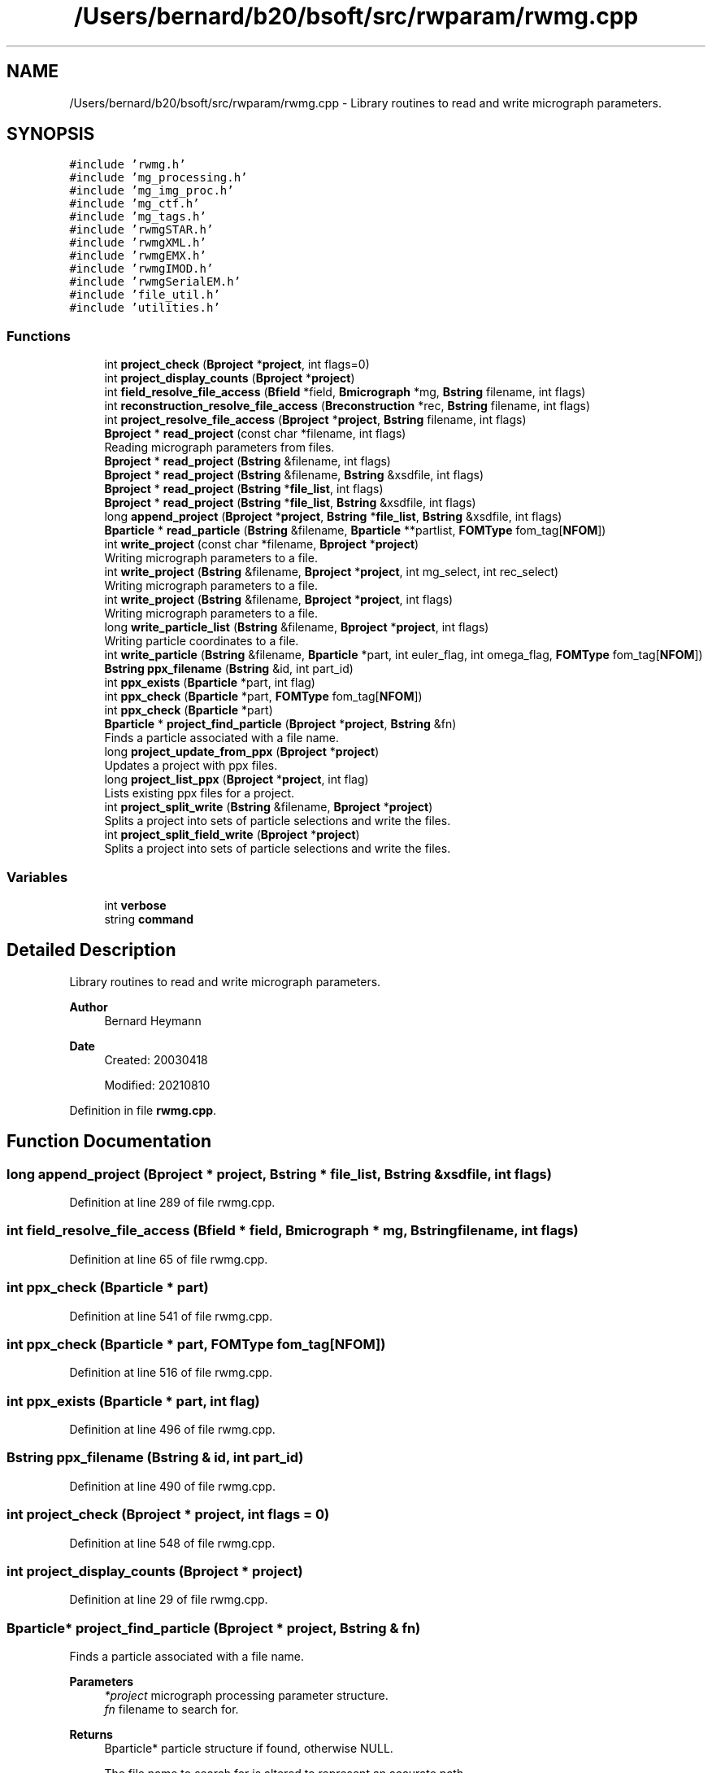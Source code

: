 .TH "/Users/bernard/b20/bsoft/src/rwparam/rwmg.cpp" 3 "Wed Sep 1 2021" "Version 2.1.0" "Bsoft" \" -*- nroff -*-
.ad l
.nh
.SH NAME
/Users/bernard/b20/bsoft/src/rwparam/rwmg.cpp \- Library routines to read and write micrograph parameters\&.  

.SH SYNOPSIS
.br
.PP
\fC#include 'rwmg\&.h'\fP
.br
\fC#include 'mg_processing\&.h'\fP
.br
\fC#include 'mg_img_proc\&.h'\fP
.br
\fC#include 'mg_ctf\&.h'\fP
.br
\fC#include 'mg_tags\&.h'\fP
.br
\fC#include 'rwmgSTAR\&.h'\fP
.br
\fC#include 'rwmgXML\&.h'\fP
.br
\fC#include 'rwmgEMX\&.h'\fP
.br
\fC#include 'rwmgIMOD\&.h'\fP
.br
\fC#include 'rwmgSerialEM\&.h'\fP
.br
\fC#include 'file_util\&.h'\fP
.br
\fC#include 'utilities\&.h'\fP
.br

.SS "Functions"

.in +1c
.ti -1c
.RI "int \fBproject_check\fP (\fBBproject\fP *\fBproject\fP, int flags=0)"
.br
.ti -1c
.RI "int \fBproject_display_counts\fP (\fBBproject\fP *\fBproject\fP)"
.br
.ti -1c
.RI "int \fBfield_resolve_file_access\fP (\fBBfield\fP *field, \fBBmicrograph\fP *mg, \fBBstring\fP filename, int flags)"
.br
.ti -1c
.RI "int \fBreconstruction_resolve_file_access\fP (\fBBreconstruction\fP *rec, \fBBstring\fP filename, int flags)"
.br
.ti -1c
.RI "int \fBproject_resolve_file_access\fP (\fBBproject\fP *\fBproject\fP, \fBBstring\fP filename, int flags)"
.br
.ti -1c
.RI "\fBBproject\fP * \fBread_project\fP (const char *filename, int flags)"
.br
.RI "Reading micrograph parameters from files\&. "
.ti -1c
.RI "\fBBproject\fP * \fBread_project\fP (\fBBstring\fP &filename, int flags)"
.br
.ti -1c
.RI "\fBBproject\fP * \fBread_project\fP (\fBBstring\fP &filename, \fBBstring\fP &xsdfile, int flags)"
.br
.ti -1c
.RI "\fBBproject\fP * \fBread_project\fP (\fBBstring\fP *\fBfile_list\fP, int flags)"
.br
.ti -1c
.RI "\fBBproject\fP * \fBread_project\fP (\fBBstring\fP *\fBfile_list\fP, \fBBstring\fP &xsdfile, int flags)"
.br
.ti -1c
.RI "long \fBappend_project\fP (\fBBproject\fP *\fBproject\fP, \fBBstring\fP *\fBfile_list\fP, \fBBstring\fP &xsdfile, int flags)"
.br
.ti -1c
.RI "\fBBparticle\fP * \fBread_particle\fP (\fBBstring\fP &filename, \fBBparticle\fP **partlist, \fBFOMType\fP fom_tag[\fBNFOM\fP])"
.br
.ti -1c
.RI "int \fBwrite_project\fP (const char *filename, \fBBproject\fP *\fBproject\fP)"
.br
.RI "Writing micrograph parameters to a file\&. "
.ti -1c
.RI "int \fBwrite_project\fP (\fBBstring\fP &filename, \fBBproject\fP *\fBproject\fP, int mg_select, int rec_select)"
.br
.RI "Writing micrograph parameters to a file\&. "
.ti -1c
.RI "int \fBwrite_project\fP (\fBBstring\fP &filename, \fBBproject\fP *\fBproject\fP, int flags)"
.br
.RI "Writing micrograph parameters to a file\&. "
.ti -1c
.RI "long \fBwrite_particle_list\fP (\fBBstring\fP &filename, \fBBproject\fP *\fBproject\fP, int flags)"
.br
.RI "Writing particle coordinates to a file\&. "
.ti -1c
.RI "int \fBwrite_particle\fP (\fBBstring\fP &filename, \fBBparticle\fP *part, int euler_flag, int omega_flag, \fBFOMType\fP fom_tag[\fBNFOM\fP])"
.br
.ti -1c
.RI "\fBBstring\fP \fBppx_filename\fP (\fBBstring\fP &id, int part_id)"
.br
.ti -1c
.RI "int \fBppx_exists\fP (\fBBparticle\fP *part, int flag)"
.br
.ti -1c
.RI "int \fBppx_check\fP (\fBBparticle\fP *part, \fBFOMType\fP fom_tag[\fBNFOM\fP])"
.br
.ti -1c
.RI "int \fBppx_check\fP (\fBBparticle\fP *part)"
.br
.ti -1c
.RI "\fBBparticle\fP * \fBproject_find_particle\fP (\fBBproject\fP *\fBproject\fP, \fBBstring\fP &fn)"
.br
.RI "Finds a particle associated with a file name\&. "
.ti -1c
.RI "long \fBproject_update_from_ppx\fP (\fBBproject\fP *\fBproject\fP)"
.br
.RI "Updates a project with ppx files\&. "
.ti -1c
.RI "long \fBproject_list_ppx\fP (\fBBproject\fP *\fBproject\fP, int flag)"
.br
.RI "Lists existing ppx files for a project\&. "
.ti -1c
.RI "int \fBproject_split_write\fP (\fBBstring\fP &filename, \fBBproject\fP *\fBproject\fP)"
.br
.RI "Splits a project into sets of particle selections and write the files\&. "
.ti -1c
.RI "int \fBproject_split_field_write\fP (\fBBproject\fP *\fBproject\fP)"
.br
.RI "Splits a project into sets of particle selections and write the files\&. "
.in -1c
.SS "Variables"

.in +1c
.ti -1c
.RI "int \fBverbose\fP"
.br
.ti -1c
.RI "string \fBcommand\fP"
.br
.in -1c
.SH "Detailed Description"
.PP 
Library routines to read and write micrograph parameters\&. 


.PP
\fBAuthor\fP
.RS 4
Bernard Heymann 
.RE
.PP
\fBDate\fP
.RS 4
Created: 20030418 
.PP
Modified: 20210810 
.RE
.PP

.PP
Definition in file \fBrwmg\&.cpp\fP\&.
.SH "Function Documentation"
.PP 
.SS "long append_project (\fBBproject\fP * project, \fBBstring\fP * file_list, \fBBstring\fP & xsdfile, int flags)"

.PP
Definition at line 289 of file rwmg\&.cpp\&.
.SS "int field_resolve_file_access (\fBBfield\fP * field, \fBBmicrograph\fP * mg, \fBBstring\fP filename, int flags)"

.PP
Definition at line 65 of file rwmg\&.cpp\&.
.SS "int ppx_check (\fBBparticle\fP * part)"

.PP
Definition at line 541 of file rwmg\&.cpp\&.
.SS "int ppx_check (\fBBparticle\fP * part, \fBFOMType\fP fom_tag[NFOM])"

.PP
Definition at line 516 of file rwmg\&.cpp\&.
.SS "int ppx_exists (\fBBparticle\fP * part, int flag)"

.PP
Definition at line 496 of file rwmg\&.cpp\&.
.SS "\fBBstring\fP ppx_filename (\fBBstring\fP & id, int part_id)"

.PP
Definition at line 490 of file rwmg\&.cpp\&.
.SS "int project_check (\fBBproject\fP * project, int flags = \fC0\fP)"

.PP
Definition at line 548 of file rwmg\&.cpp\&.
.SS "int project_display_counts (\fBBproject\fP * project)"

.PP
Definition at line 29 of file rwmg\&.cpp\&.
.SS "\fBBparticle\fP* project_find_particle (\fBBproject\fP * project, \fBBstring\fP & fn)"

.PP
Finds a particle associated with a file name\&. 
.PP
\fBParameters\fP
.RS 4
\fI*project\fP micrograph processing parameter structure\&. 
.br
\fIfn\fP filename to search for\&. 
.RE
.PP
\fBReturns\fP
.RS 4
Bparticle* particle structure if found, otherwise NULL\&. 
.PP
.nf
The file name to search for is altered to represent an accurate path.

.fi
.PP
 
.RE
.PP

.PP
Definition at line 707 of file rwmg\&.cpp\&.
.SS "long project_list_ppx (\fBBproject\fP * project, int flag)"

.PP
Lists existing ppx files for a project\&. 
.PP
\fBParameters\fP
.RS 4
\fI*project\fP project parameter structure\&. 
.br
\fIflag\fP select: 0 = all, 1 = existing, 2 = absent\&. 
.RE
.PP
\fBReturns\fP
.RS 4
long number of particles updated\&. 
.RE
.PP

.PP
Definition at line 793 of file rwmg\&.cpp\&.
.SS "int project_resolve_file_access (\fBBproject\fP * project, \fBBstring\fP filename, int flags)"

.PP
Definition at line 121 of file rwmg\&.cpp\&.
.SS "int project_split_field_write (\fBBproject\fP * project)"

.PP
Splits a project into sets of particle selections and write the files\&. 
.PP
\fBParameters\fP
.RS 4
\fI*project\fP the project\&. 
.RE
.PP
\fBReturns\fP
.RS 4
int number of field files generated\&. 
.PP
.nf
The relevant micrographs are selected for each particle selection number
and written into a file.

.fi
.PP
 
.RE
.PP

.PP
Definition at line 907 of file rwmg\&.cpp\&.
.SS "int project_split_write (\fBBstring\fP & filename, \fBBproject\fP * project)"

.PP
Splits a project into sets of particle selections and write the files\&. 
.PP
\fBParameters\fP
.RS 4
\fI&filename\fP base filename modified to include the particle selection number\&. 
.br
\fI*project\fP the project\&. 
.RE
.PP
\fBReturns\fP
.RS 4
int number of sets generated\&. 
.PP
.nf
The relevant micrographs are selected for each particle selection number
and written into a file.

.fi
.PP
 
.RE
.PP

.PP
Definition at line 839 of file rwmg\&.cpp\&.
.SS "long project_update_from_ppx (\fBBproject\fP * project)"

.PP
Updates a project with ppx files\&. 
.PP
\fBParameters\fP
.RS 4
\fI*project\fP project parameter structure\&. 
.RE
.PP
\fBReturns\fP
.RS 4
long number of particles updated\&. 
.RE
.PP

.PP
Definition at line 752 of file rwmg\&.cpp\&.
.SS "\fBBparticle\fP* read_particle (\fBBstring\fP & filename, \fBBparticle\fP ** partlist, \fBFOMType\fP fom_tag[NFOM])"

.PP
Definition at line 311 of file rwmg\&.cpp\&.
.SS "\fBBproject\fP* read_project (\fBBstring\fP & filename, \fBBstring\fP & xsdfile, int flags)"

.PP
Definition at line 157 of file rwmg\&.cpp\&.
.SS "\fBBproject\fP* read_project (\fBBstring\fP & filename, int flags)"

.PP
Definition at line 151 of file rwmg\&.cpp\&.
.SS "\fBBproject\fP* read_project (\fBBstring\fP * file_list, \fBBstring\fP & xsdfile, int flags)"

.PP
Definition at line 214 of file rwmg\&.cpp\&.
.SS "\fBBproject\fP* read_project (\fBBstring\fP * file_list, int flags)"

.PP
Definition at line 208 of file rwmg\&.cpp\&.
.SS "\fBBproject\fP* read_project (const char * filename, int flags)"

.PP
Reading micrograph parameters from files\&. 
.PP
\fBParameters\fP
.RS 4
\fI&filename\fP file name (or comma-delimited list)\&. 
.br
\fIflags\fP flags to modify behavior\&. 
.RE
.PP
\fBReturns\fP
.RS 4
Bproject* project structure, NULL if reading failed\&. 
.PP
.nf
Flags (bits):
1.  check particle images against images.
8.  warn if files not found.
16. delete file names of files not found.
32. update micrograph intensities.

.fi
.PP
 
.RE
.PP

.PP
Definition at line 145 of file rwmg\&.cpp\&.
.SS "int reconstruction_resolve_file_access (\fBBreconstruction\fP * rec, \fBBstring\fP filename, int flags)"

.PP
Definition at line 96 of file rwmg\&.cpp\&.
.SS "int write_particle (\fBBstring\fP & filename, \fBBparticle\fP * part, int euler_flag, int omega_flag, \fBFOMType\fP fom_tag[NFOM])"

.PP
Definition at line 481 of file rwmg\&.cpp\&.
.SS "long write_particle_list (\fBBstring\fP & filename, \fBBproject\fP * project, int flags)"

.PP
Writing particle coordinates to a file\&. 
.PP
\fBParameters\fP
.RS 4
\fI&filename\fP file name (or comma-delimited list)\&. 
.br
\fI*project\fP project structure\&. 
.br
\fIflags\fP bits: 1=in angstrom 
.RE
.PP
\fBReturns\fP
.RS 4
int error code (<0 means failure)\&. 
.RE
.PP

.PP
Definition at line 424 of file rwmg\&.cpp\&.
.SS "int write_project (\fBBstring\fP & filename, \fBBproject\fP * project, int flags)"

.PP
Writing micrograph parameters to a file\&. 
.PP
\fBParameters\fP
.RS 4
\fI&filename\fP file name (or comma-delimited list)\&. 
.br
\fI*project\fP project structure\&. 
.br
\fIflags\fP flags to modify behavior\&. 
.RE
.PP
\fBReturns\fP
.RS 4
int error code (<0 means failure)\&. 
.PP
.nf
Flags (bits):
1.  check particle images.
2.  write only selected micrographs.
4.  write only selected reconstructions.
8.  warn if files not found.
16. delete file names of files not found.
32. update micrograph intensities.

.fi
.PP
 
.RE
.PP

.PP
Definition at line 367 of file rwmg\&.cpp\&.
.SS "int write_project (\fBBstring\fP & filename, \fBBproject\fP * project, int mg_select, int rec_select)"

.PP
Writing micrograph parameters to a file\&. 
.PP
\fBParameters\fP
.RS 4
\fI*filename\fP file name (or comma-delimited list)\&. 
.br
\fI*project\fP project structure\&. 
.br
\fImg_select\fP flag to only write selected micrographs\&. 
.br
\fIrec_select\fP flag to only write selected reconstructions\&. 
.RE
.PP
\fBReturns\fP
.RS 4
int error code (<0 means failure)\&. 
.RE
.PP

.PP
Definition at line 342 of file rwmg\&.cpp\&.
.SS "int write_project (const char * filename, \fBBproject\fP * project)"

.PP
Writing micrograph parameters to a file\&. 
.PP
\fBParameters\fP
.RS 4
\fI*filename\fP file name (or comma-delimited list)\&. 
.br
\fI*project\fP project structure\&. 
.RE
.PP
\fBReturns\fP
.RS 4
int error code (<0 means failure)\&. 
.RE
.PP

.PP
Definition at line 327 of file rwmg\&.cpp\&.
.SH "Variable Documentation"
.PP 
.SS "string command\fC [extern]\fP"

.PP
Definition at line 20 of file utilities\&.cpp\&.
.SS "int verbose\fC [extern]\fP"

.SH "Author"
.PP 
Generated automatically by Doxygen for Bsoft from the source code\&.
